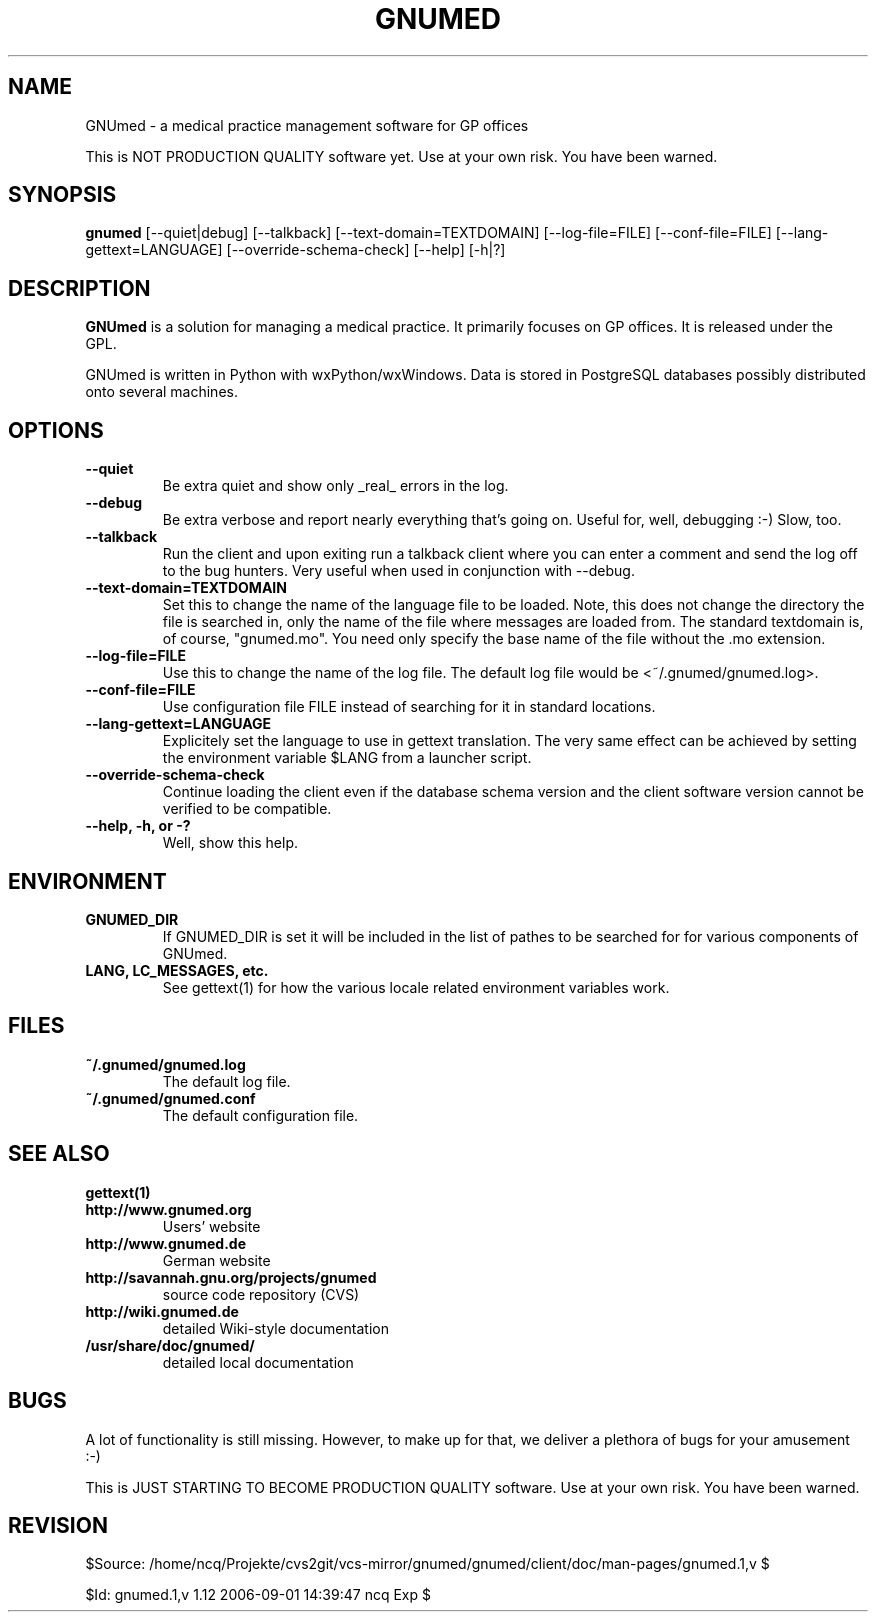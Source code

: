 .TH GNUMED 1 "2005 December 26" "Manual for GNUmed"

.SH NAME
GNUmed \- a medical practice management software for GP offices

This is NOT PRODUCTION QUALITY software yet. Use at your own risk.
You have been warned.

.SH SYNOPSIS
.B gnumed
.RB [--quiet|debug]
.RB [--talkback]
.RB [--text-domain=TEXTDOMAIN]
.RB [--log-file=FILE]
.RB [--conf-file=FILE]
.RB [--lang-gettext=LANGUAGE]
.RB [--override-schema-check]
.RB [--help]
.RB [-h|?]

.SH DESCRIPTION
.B GNUmed
is a solution for managing a medical practice. It primarily
focuses on GP offices. It is released under the GPL.

GNUmed is written in Python with wxPython/wxWindows. Data is stored
in PostgreSQL databases possibly distributed onto several machines.


.SH OPTIONS
.PP
.TP
.B \--quiet
Be extra quiet and show only _real_ errors in the log.
.TP
.B \--debug
Be extra verbose and report nearly everything that's going
on. Useful for, well, debugging :-)  Slow, too.
.TP
.B \--talkback
Run the client and upon exiting run a talkback client where
you can enter a comment and send the log off to the bug hunters.
Very useful when used in conjunction with --debug.
.TP
.B \--text-domain=TEXTDOMAIN
Set this to change the name of the language file to be loaded.
Note, this does not change the directory the file is searched in,
only the name of the file where messages are loaded from. The
standard textdomain is, of course, "gnumed.mo". You need only
specify the base name of the file without the .mo extension.
.TP
.B \--log-file=FILE
Use this to change the name of the log file. The default
log file would be <~/.gnumed/gnumed.log>.
.TP
.B \--conf-file=FILE
Use configuration file FILE instead of searching for it in
standard locations.
.TP
.B \--lang-gettext=LANGUAGE
Explicitely set the language to use in gettext translation. The very
same effect can be achieved by setting the environment variable $LANG
from a launcher script.
.TP
.B \--override-schema-check
Continue loading the client even if the database schema
version and the client software version cannot be verified
to be compatible.
.TP
.B \--help, -h, or -?
Well, show this help.


.SH ENVIRONMENT
.TP
.B GNUMED_DIR
If GNUMED_DIR is set it will be included in the list of pathes
to be searched for for various components of GNUmed.
.TP
.B LANG, LC_MESSAGES, etc.
See gettext(1) for how the various locale related environment
variables work.


.SH FILES
.PP
.TP
.B ~/.gnumed/gnumed.log
The default log file.
.TP
.B ~/.gnumed/gnumed.conf
The default configuration file.

.SH SEE ALSO
.PP
.TP
.B gettext(1)
.TP
.B http://www.gnumed.org
Users' website
.TP
.B http://www.gnumed.de
German website
.TP
.B http://savannah.gnu.org/projects/gnumed
source code repository (CVS)
.TP
.B http://wiki.gnumed.de
detailed Wiki-style documentation
.TP
.B /usr/share/doc/gnumed/
detailed local documentation

.SH BUGS

A lot of functionality is still missing. However, to make up for
that, we deliver a plethora of bugs for your amusement :-)

This is JUST STARTING TO BECOME PRODUCTION QUALITY software. Use at
your own risk. You have been warned.

.SH REVISION

$Source: /home/ncq/Projekte/cvs2git/vcs-mirror/gnumed/gnumed/client/doc/man-pages/gnumed.1,v $

$Id: gnumed.1,v 1.12 2006-09-01 14:39:47 ncq Exp $

